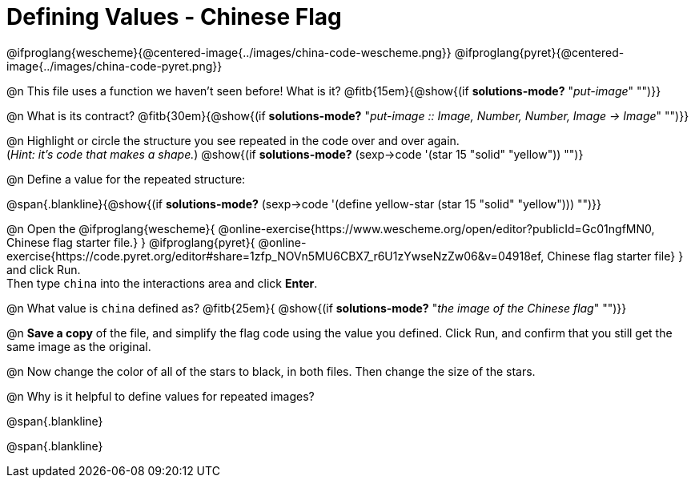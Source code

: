 = Defining Values - Chinese Flag

@ifproglang{wescheme}{@centered-image{../images/china-code-wescheme.png}}
@ifproglang{pyret}{@centered-image{../images/china-code-pyret.png}}

@n This file uses a function we haven’t seen before! What is it? @fitb{15em}{@show{(if *solutions-mode?* "_put-image_" "")}}

@n What is its contract? @fitb{30em}{@show{(if *solutions-mode?* "_put-image {two-colons} Image, Number, Number, Image -> Image_" "")}}

@n Highlight or circle the structure you see repeated in the code over and over again. +
(_Hint: it's code that makes a shape._)  @show{(if *solutions-mode?* (sexp->code '(star 15 "solid" "yellow")) "")}

@n Define a value for the repeated structure:

@span{.blankline}{@show{(if *solutions-mode?* (sexp->code '(define yellow-star (star 15 "solid" "yellow"))) "")}}

@n Open the @ifproglang{wescheme}{
@online-exercise{https://www.wescheme.org/open/editor?publicId=Gc01ngfMN0, Chinese flag starter file.}
} @ifproglang{pyret}{
@online-exercise{https://code.pyret.org/editor#share=1zfp_NOVn5MU6CBX7_r6U1zYwseNzZw06&v=04918ef, Chinese flag starter file}
} and click Run. +
Then type `china` into the interactions area and click *Enter*.

@n What value is `china` defined as? @fitb{25em}{ @show{(if *solutions-mode?* "_the image of the Chinese flag_" "")}}

@n *Save a copy* of the file, and simplify the flag code using the value you defined. Click Run, and confirm that you still get the same image as the original.

@n Now change the color of all of the stars to black, in both files. Then change the size of the stars.

@n Why is it helpful to define values for repeated images?


@span{.blankline}

@span{.blankline}

